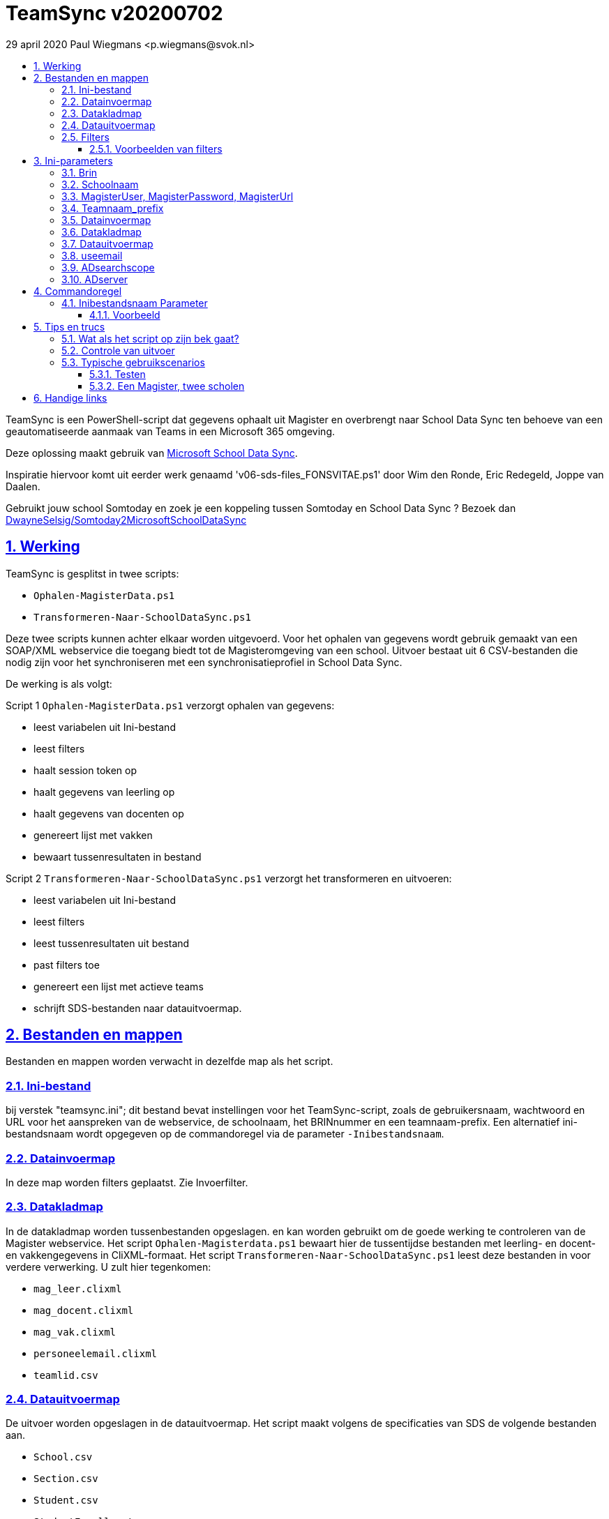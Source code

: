 # TeamSync v20200702
:idprefix:
:idseparator: -
:sectanchors:
:sectlinks:
:sectnumlevels: 4
:sectnums:
:toc:
:toclevels: 4
:toc-title:
29 april 2020 Paul Wiegmans <p.wiegmans@svok.nl>

TeamSync is een PowerShell-script dat gegevens ophaalt uit Magister en overbrengt naar School Data Sync ten behoeve van een geautomatiseerde aanmaak van Teams in een Microsoft 365 omgeving. 

Deze oplossing maakt gebruik van https://sds.microsoft.com/[Microsoft School Data Sync]. 

Inspiratie hiervoor komt uit eerder werk genaamd 'v06-sds-files_FONSVITAE.ps1' door Wim den Ronde, Eric Redegeld, Joppe van Daalen.

Gebruikt jouw school Somtoday en zoek je een koppeling tussen Somtoday en School Data Sync ? Bezoek dan https://github.com/DwayneSelsig/Somtoday2MicrosoftSchoolDataSync[DwayneSelsig/Somtoday2MicrosoftSchoolDataSync]

toc::[]

## Werking 

TeamSync is gesplitst in twee scripts: 

* `Ophalen-MagisterData.ps1`
* `Transformeren-Naar-SchoolDataSync.ps1`

Deze twee scripts kunnen achter elkaar worden uitgevoerd. 
Voor het ophalen van gegevens wordt gebruik gemaakt van een SOAP/XML webservice die toegang biedt tot de Magisteromgeving van een school. Uitvoer bestaat uit 6 CSV-bestanden die nodig zijn voor het synchroniseren met een synchronisatieprofiel in School Data Sync.

De werking is als volgt:

Script 1 `Ophalen-MagisterData.ps1` verzorgt ophalen van gegevens: 

* leest variabelen uit Ini-bestand
* leest filters
* haalt session token op
* haalt gegevens van leerling op
* haalt gegevens van docenten op
* genereert lijst met vakken
* bewaart tussenresultaten in bestand

Script 2 `Transformeren-Naar-SchoolDataSync.ps1` verzorgt het transformeren en uitvoeren:

* leest variabelen uit Ini-bestand
* leest filters
* leest tussenresultaten uit bestand
* past filters toe
* genereert een lijst met actieve teams
* schrijft SDS-bestanden naar datauitvoermap. 

## Bestanden en mappen
Bestanden en mappen worden verwacht in dezelfde map als het script. 

### Ini-bestand
bij verstek "teamsync.ini"; dit bestand bevat instellingen voor het TeamSync-script, zoals de gebruikersnaam, wachtwoord en URL voor het aanspreken van de webservice, de schoolnaam, het BRINnummer en een teamnaam-prefix. Een alternatief ini-bestandsnaam wordt opgegeven op de commandoregel via de parameter `-Inibestandsnaam`.

### Datainvoermap
In deze map worden filters geplaatst. Zie Invoerfilter.

### Datakladmap
In de datakladmap worden tussenbestanden opgeslagen. en kan worden gebruikt om de goede werking te controleren van de Magister webservice.
Het script `Ophalen-Magisterdata.ps1` bewaart hier de tussentijdse bestanden met leerling- en docent- en vakkengegevens in CliXML-formaat. Het script `Transformeren-Naar-SchoolDataSync.ps1` leest deze bestanden in voor verdere verwerking. U zult hier tegenkomen:

* `mag_leer.clixml`
* `mag_docent.clixml`
* `mag_vak.clixml`
* `personeelemail.clixml`
* `teamlid.csv`

### Datauitvoermap

De uitvoer worden opgeslagen in de datauitvoermap. Het script maakt volgens de specificaties van SDS de volgende bestanden aan. 

* `School.csv`
* `Section.csv`
* `Student.csv`
* `StudentEnrollment.csv`
* `Teacher.csv`
* `TeacherRoster.csv`

### Filters

In de datainvoermap kunnen één of meer filters worden geplaatst, dis de hoeveelheid te verwerken gegevens reduceren. Er zijn een aantal filters te definieren , die zowel in `Ophalen-MagisterData.ps1` als `Transformeren-Naar-SchoolDataSync.ps1` wordt gebruikt. De volgende filters kunnen worden gedefinieerd door het overeenkomstige bestand in de datainvoermap te definieren. 

* `excl_docent.csv` : dit bevat filters voor het uitsluiten van docenten op docentcode.
* `incl_docent.csv` : dit bevat filters voor het insluiten van docenten op docentcode.
* `excl_klas.csv` : dit bevat filters voor het uitsluiten van leerlingen op klasnaam.
* `incl_klas.csv` : dit bevat filters voor het insluiten van leerlingen op klasnaam.
* `excl_studie.csv` : dit bevat filters voor het uitsluiten van leerlingen op studie.
* `incl_studie.csv` : dit bevat filters voor het insluiten van leerlingen op studie.
* `incl_locatie.csv` : dit bevat filters voor het insluiten van leerlingen op locatie.

Deze bestanden bevatten filters, die selectief records uit de invoer filteren. Ze kunnen **exclusief** of uitsluitend filteren, dat wil zeggen dat overeenkomende records worden weggegooid en uitgesloten van verwerking, of ze kunnen **inclusief** of insluitend filteren, dat wil zeggen dat alleen de overeenkomende records verder worden verwerkt.

Het gebruik van deze filterbestanden is optioneel. Als ze bestaan, worden ze ingelezen en gebruikt. Als ze niet bestaan, wordt er niet gefilterd. Indien gebruikt, dan kan elk van deze bestand een of meer filters bevatten, elk op een eigen regel, die worden toegepast met behulp van de match-operator voor het filteren van de leerlingen of docenten. Elke filter match een deel van de invoer. Wildcards zijn niet nodig. Alle tekens met een speciale betekenis voor de match-operator zijn hierbij toegelaten. Plaats geen lege regels in het filterbestand.

Speciale betekenis hebben:

* `^` matcht het begin van een zoekterm 
* `$` matcht het eind van een zoekterm

#### Voorbeelden van filters

Voorbeeld : We willen de VAVO-leerlingen niet verwerken; alle studies die eindigen op VAVO moeten worden uitgesloten.

Het bestand data_in\excl_studie.csv wordt aangemaakt en bevat: 
```
VAVO$
```

Voorbeeld : We willen de leerlingen van Mavo, Havo, Vwo en de brugklassen verwerken; alle leerlingen in een studie die begint met B,M,H of V moeten worden verwerkt. 

Het bestand data_in\incl_studie.csv wordt aangemaakt en bevat:
```
^M
^H
^V
^B
```

Voorbeeld : we willen alleen 4 en 5 Havo en verwerken; alle leerlingen in de klas die begint met '4H' of '5H' moeten worden verwerkt. 

Het bestand data_in\incl_klas.csv wordt aangemaakt en bevat:
```
^5H
^4H
```

## Ini-parameters

Het INI-bestand definieert een aantal parameters, die nodig zijn voor o.a. het authenticeren van de toegang tot de Magister SOAP webserver. Het Ini-bestand heet bij verstek 'teamsync.ini' in de map van het script, maar een ander INI-bestand kan worden gebruik indien op de commandoregel de parameter -Inifile <bestandsnaam> wordt gespecificeerd. 

De parameters in het INI-bestand worden gespecificeerd als een naam-waarde-paar en hebben de volgende vorm:

```
<naam>=<waarde>
```

Aanhalingstekens zijn toegestaan maar niet nodig. Spaties in het waarde-deel zijn toegestaan. 

Indien een bestandsnaam of mapnaam met meer dan één niveau wordt gespecificeerd, gebruik dan dubbele backslashes, bijvoorbeeld `datainvoermap=Submap1\\Submap2\\Submap3`

De volgende parameters moeten een waarde hebben:

[square]
* `brin=waarde` : BRIN-nummer van de school
* `schoolnaam=waarde` : naam van de school in SDS
* `magisterUser=waarde` : webservice-gebruikersnaam
* `magisterPassword=waarde` : webservice-wachtwoord
* `magisterUrl=waarde` : webservice-URL
* `teamnaam_prefix=waarde` : unieke prefix voor teams in SDS
* `maakklassenteams=waarde` : schakelaar voor aanmaken van een team voor iedere (stam)klas
* `datainvoermap=waarde` : pad naar invoermap relatief t.o.v. scriptpad
* `datakladmap=waarde` : pad naar kladmap relatief t.o.v. scriptpad
* `datauitvoermap=waarde` : pad naar uitvoermap relatief t.o.v. scriptpad
* `useemail=waarde` : schakelaar : indien '1' gebruik email als unieke id i.p.v. Login
* `ADsearchbase=waarde` : OU waarin wordt gezocht om userPrincipalName van personeel te lezen
* `ADserver=waarde` : servernaam om userPrincipalName van personeel te lezen

#### Brin
Dit is het BRIN-nummer van de school. Vraag je schooladminstratie of directie hiervoor.

#### Schoolnaam 
Dit is de schoolnaam zoals die in SDS moet zijn gedefinieerd. Verder niet heel belangrijk.

#### MagisterUser, MagisterPassword, MagisterUrl 
Deze gegevens zijn vereist om toegang te krijgen tot de Medius Webservices. De LAS-beheerder maakt een gebruiker aan in de Webservice gebruikerslijst in Magister. De gebruikersnaam en wachtwoord moeten worden gegeven in `MagisterUser` en `MagisterPassword`. Deze gebruiker heeft toegangsrechten nodig tot de *_ADfuncties_* in de Medius Webservices. De MagisterUrl is de URL waar de webservices worden aangeboden. Dit bestaat uit de schoolspecifieke URL voor  Schoolwerkplek met daarachter poort en padaanduiding _:8800/doc_ . De hele URL ziet er uit als `https://schooldomein.swp.nl:8800/doc`.

#### Teamnaam_prefix
Deze naam wordt als prefix voor de naam van elk aan te maken team geplakt. Je kunt dit gebruiken om aan te duiden voor welke teams exclusief door School Data Sync actief gesynchroniseerd worden en voor welke school of welk jaar deze teams actief zijn. Een nuttige prefix is bijvoorbeeld "JPT 1920". Spaties in de naam worden omgezet in underscores ten behoeve van het bepalen van de ObjectID.

#### Datainvoermap
Dit specifieert de naam van de datainvoermap, relatief ten opzichte van de locatie van het script. Bij verstek is de naam van de datainvoermap `data_in`. 

#### Datakladmap
Dit specificeert de mapnaam van de datakladmap relatief ten opzichte van de locatie van het script. Bij verstek is de datakladmap `data_temp`.

#### Datauitvoermap
Dit specificeert de mapnaam van de datauitvoermap relatief ten opzichte van de locatie van het script. Bij verstek is de datauitvoermap `data_uit`.

#### useemail
Wanneer deze waarde "0" is , worden medewerkers en leerling uniek aangeduid met attribuut "login" in Magister. 
Wanneer deze waarde "1" is , worden medewerkers en leerling uniek aangeduid met het attribuut "userPrincipalName" van usersobjecten in Active Directory. De UserPrincipalName wordt achterhaald door te zoeken in AD naar een user wiens attribuut "EmployeeID" gelijk is aan het Magister veld "stamnr_str". Vervolgens wordt het userPrincipalName gebruikt als unieke identifier voor de medewerkers in de uitvoer voor School Data Sync. Docenten waarvan het email niet kan worden opgezocht op deze manier in de Active Directory worden eruit gefilterd en verschijnen niet in de uitvoer
De leerlingen worden uniek geidentificeerd met het "email" veld in de Magister leerlingkaart. Het is de verantwoordelijkheid van de school om ervoor te zorgen dat het email-veld van leerlingen is ingevuld met de overeenkomstige userPrincipalName van de leerling in Azure AD / Microsoft 365. 

#### ADsearchscope
Deze parameter is verplicht wanneer "useemail=1". De waarde duidt de OU waarin medewerkers worden gelezen voor het bepalen van userPrincipalName.

#### ADserver 
Deze parameter is verplicht wanneer "useemail=1". De waarde bevat de servernaam waarin medewerkers worden gelezen voor het bepalen van userPrincipalName. 

## Commandoregel

### Inibestandsnaam Parameter
Met de commandoregelparameter -Inibestandsnaam wordt de bestandsnaam van een alternatief Ini-bestand opgegeven, relatief ten opzichte van de map waarin het script staat. Deze voorziening maakt het mogelijk om gegevens van verscheidene instanties van magister gescheiden te verwerken. Bij verstek is de Inibestandsnaam `teamsync.ini`. 

Een voorbeeld : 

 <scriptnaam> -Inibestandsnaam <inibestandsnaam> 

waarbij `<inibestandsnaam>` de naam aanduidt van een alternatief ini-bestand. 

#### Voorbeeld
Met het volgende CMD commandoscript kan het ini-bestand 'Team-JPT.ini' worden gebruikt om script 1 en 2 uit te voeren, wanneer deze in dezelfde map als dit commandoscript staan. 

```
@echo off
Powershell.exe -NoProfile -NoLogo -ExecutionPolicy Bypass -File "%~dp0Ophalen-MagisterData.ps1" -Inibestandsnaam "Team-JPT.ini"
Powershell.exe -NoProfile -NoLogo -ExecutionPolicy Bypass -File "%~dp0Transformeren-Naar-SchoolDataSync.ps1" -Inibestandsnaam "Team-JPT.ini"
```

## Tips en trucs

### Wat als het script op zijn bek gaat?

De twee scripts loggen alle schermuitvoer in een zogenaamd "transcript" en bewaren dit in een bestand, met de naam van het scripts, en met extensie ".log". Kijk in deze logs voor informatie over foutmeldingen die het script geeft in onvoorziene omstandigheden, en op welke regel in het script dit gebeurde.

### Controle van uitvoer

In de datakladmap produceert `Transformeren-naar-SchoolDataSync` een aantal voor mensen leesbare bestanden, die inzicht geven in welke teams door School Data Sync aangemaakt zouden worden en welke gegevens worden verwerkt. 

Script `Ophalen` genereert: 

* `leerling.csv` : CSV-bestand (comma separated value formaat, in te lezen in Excel) met platte leerlinglijst uit Magister
* `docent.csv` : CSV-bestand met platte medewerkerlijst uit Magister

Script `Transformeren` genereert:
* `teamactief.csv` : CSV-bestand met actieve teams die door SDS worden aangemaakt: teamid, teamnaam, docentaanta, docentnamen, leerlingaantal, leerlingnamen.
* `team0doc.csv` : CSV-bestand met teams met uitsluitend leerlingen, en die het niet gehaald hebben naar SDS.
* `team0ll.csv` : CSV-bestand met teams met uitsluitend docenten, en die het niet gehaald hebben naar SDS.

### Typische gebruikscenarios

#### Testen

Gedurende het testen is het meest  handig als `Ophalen-MagisterData.ps1` gedurende een run zonder filters wordt uitgevoerd om alle gegevens op te halen uit Magister. Wanneer dit eenmaal is gebeurd, dan kan `Transformeren-naar-SchoolDataSync.ps1` herhaaldelijk met één of meer filters worden uitgevoerd om te kijken wat het resultaat zou worden. Dit laatste script wordt veel sneller uitgevoerd, omdat het niet steeds opnieuw de gegevens uit Magister hoeft op te halen. 

#### Een Magister, twee scholen 

Een scenario van het soort 'Een Magister - twee scholen' kan er zo uitzien: 

* Het script 'Ophalen-MagisterData.ps1' wordt uitgevoerd met een aangepast ini-bestand, zonder filters, dat alle gegevens worden opgehaald uit Magister. Dit levert snelheidswinst op. De tussenresultaten worden opgeslagen in een algemene datakladmap.

* De tussenresultaten `mag_leer.clixml`, `mag_doc.clixml` `mag_vak.clixml` en eventueel `personeelemail.clixml` worden gekopieerd van de algemene datakladmap naar een school-specifieke datakladmap.
* Het script `Transformeren-naar-SchoolDataSync.ps1` wordt één keer uitgevoerd voor elke school met een vschool-specifiek ini-bestand: 
** datainvoermap, datakladmap en datauitvoermap verwijzen naar een school-specifieke map 
** de schoolspecifieke datainvoermap bevat school-specifieke filters, bijvoorbeeld voor locatie. 
** `teamprefix` verschilt per school.

Door de schoolspecifieke filters worden alleen de leerlingen verwerkt die voor een school interessant zijn. Dit verhoogt de verwerkingssnelheid. 

Dit scenario wordt compleet met een synchronisatieprofiel voor elke school in School Data Sync. De uitvoerbestanden worden geupload naar het respectievelijke synchronisatieprofiel.

## Handige links


* https://sds.microsoft.com/[Microsoft School Data Sync]
* https://github.com/DwayneSelsig/Somtoday2MicrosoftSchoolDataSync[DwayneSelsig/Somtoday2MicrosoftSchoolDataSync]
